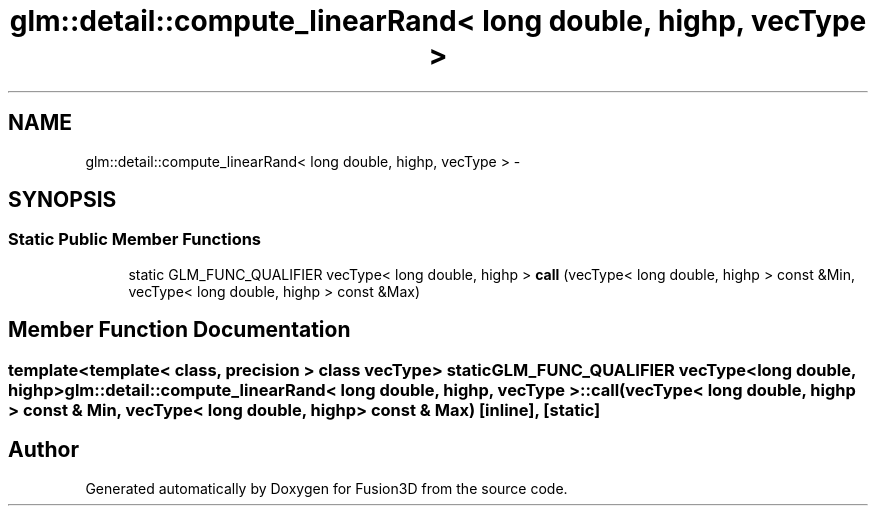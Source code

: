 .TH "glm::detail::compute_linearRand< long double, highp, vecType >" 3 "Tue Nov 24 2015" "Version 0.0.0.1" "Fusion3D" \" -*- nroff -*-
.ad l
.nh
.SH NAME
glm::detail::compute_linearRand< long double, highp, vecType > \- 
.SH SYNOPSIS
.br
.PP
.SS "Static Public Member Functions"

.in +1c
.ti -1c
.RI "static GLM_FUNC_QUALIFIER vecType< long double, highp > \fBcall\fP (vecType< long double, highp > const &Min, vecType< long double, highp > const &Max)"
.br
.in -1c
.SH "Member Function Documentation"
.PP 
.SS "template<template< class, precision > class vecType> static GLM_FUNC_QUALIFIER vecType<long double, highp> \fBglm::detail::compute_linearRand\fP< long double, highp, vecType >::call (vecType< long double, highp > const & Min, vecType< long double, highp > const & Max)\fC [inline]\fP, \fC [static]\fP"


.SH "Author"
.PP 
Generated automatically by Doxygen for Fusion3D from the source code\&.
